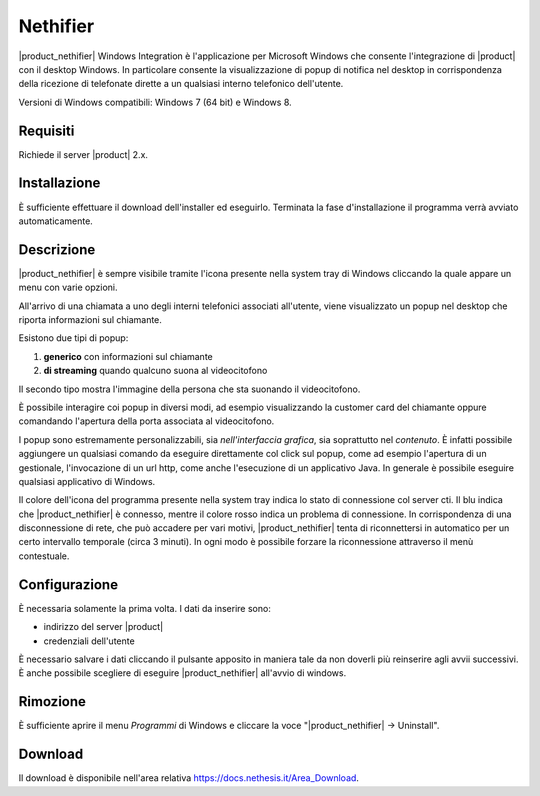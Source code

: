 =========
Nethifier
=========

|product_nethifier| Windows Integration è l'applicazione per Microsoft Windows che consente l'integrazione di |product| con il desktop Windows. In particolare consente la visualizzazione di popup di notifica nel desktop in corrispondenza della ricezione di telefonate dirette a un qualsiasi interno telefonico dell'utente.

Versioni di Windows compatibili: Windows 7 (64 bit) e Windows 8.

Requisiti
=========

Richiede il server |product| 2.x.

Installazione
=============

È sufficiente effettuare il download dell'installer
ed eseguirlo. Terminata la fase d'installazione il programma verrà
avviato automaticamente.

Descrizione
===========

|product_nethifier| è sempre visibile tramite l'icona presente nella
system tray di Windows cliccando la quale appare un menu con varie opzioni.

All'arrivo di una chiamata a uno degli interni telefonici associati all'utente,
viene visualizzato un popup nel desktop che riporta informazioni sul chiamante.

Esistono due tipi di popup:

#. **generico** con informazioni sul chiamante
#. **di streaming** quando qualcuno suona al videocitofono

Il secondo tipo mostra l'immagine della persona che sta suonando il videocitofono.

È possibile interagire coi popup in diversi modi, ad esempio visualizzando la customer card del chiamante oppure comandando l'apertura della porta associata al videocitofono.

I popup sono estremamente personalizzabili, sia *nell'interfaccia grafica*, sia soprattutto nel *contenuto*. È infatti possibile aggiungere un qualsiasi comando da eseguire direttamente col click sul popup, come ad esempio l'apertura di un gestionale, l'invocazione di un url http, come anche l'esecuzione di un applicativo Java. In generale è possibile eseguire qualsiasi applicativo di Windows.

Il colore dell'icona del programma presente nella system tray indica lo stato di connessione col server cti. Il blu indica che |product_nethifier| è connesso, mentre il colore rosso indica un problema di connessione. In corrispondenza di una disconnessione di rete, che può accadere per vari motivi, |product_nethifier| tenta di riconnettersi in automatico per un certo intervallo temporale (circa 3 minuti). In ogni modo è possibile forzare la riconnessione attraverso il menù contestuale.

Configurazione
==============

È necessaria solamente la prima volta. I dati da inserire sono:

-  indirizzo del server |product|
-  credenziali dell'utente

È necessario salvare i dati cliccando il pulsante apposito in maniera tale da
non doverli più reinserire agli avvii successivi. È anche possibile scegliere
di eseguire |product_nethifier| all'avvio di windows.

Rimozione
=========

È sufficiente aprire il menu *Programmi* di Windows e cliccare la voce
"|product_nethifier| -> Uninstall".

Download
========

Il download è disponibile nell'area relativa https://docs.nethesis.it/Area_Download.
